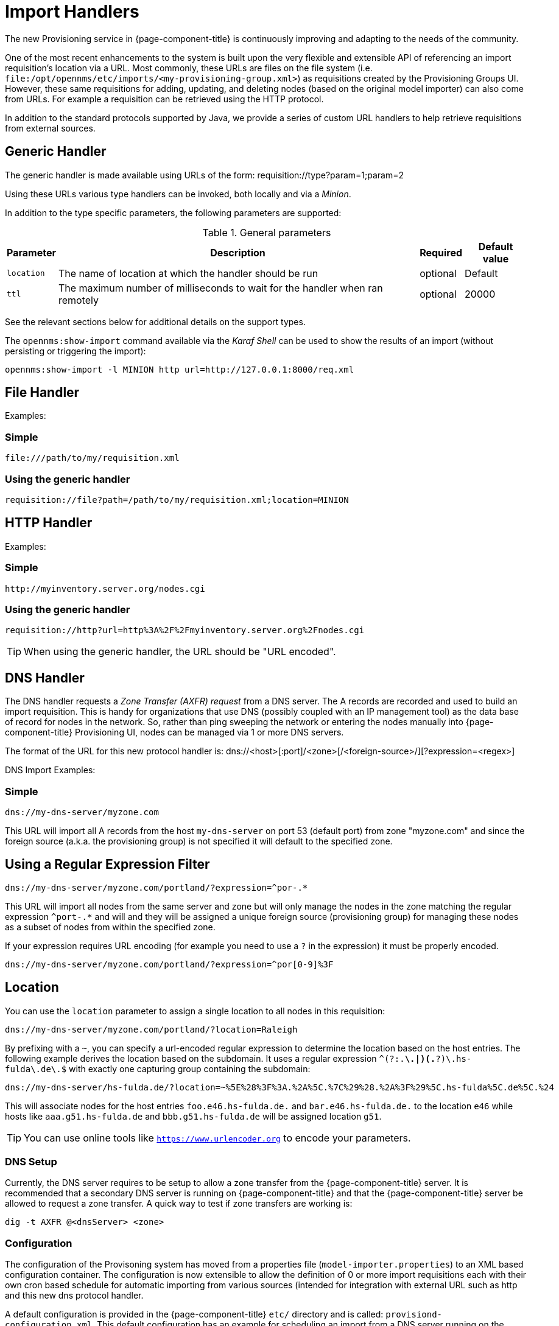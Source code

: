 
[[import-handlers]]
= Import Handlers

The new Provisioning service in {page-component-title} is continuously improving and adapting to the needs of the community.

One of the most recent enhancements to the system is built upon the very flexible and extensible API of referencing an import requisition's location via a URL.
Most commonly, these URLs are files on the file system (i.e. `file:/opt/opennms/etc/imports/<my-provisioning-group.xml>`) as requisitions created by the Provisioning Groups UI.
However, these same requisitions for adding, updating, and deleting nodes (based on the original model importer) can also come from URLs.
For example a requisition can be retrieved using the HTTP protocol.

In addition to the standard protocols supported by Java, we provide a series of custom URL handlers to help retrieve requisitions from external sources.

== Generic Handler

The generic handler is made available using URLs of the form: requisition://type?param=1;param=2

Using these URLs various type handlers can be invoked, both locally and via a _Minion_.

In addition to the type specific parameters, the following parameters are supported:

.General parameters
[options="header, autowidth"]
|===
| Parameter              | Description                                                                    | Required | Default value
| `location`             | The name of location at which the handler should be run                        | optional | Default
| `ttl`                  | The maximum number of milliseconds to wait for the handler when ran remotely    | optional | 20000
|===

See the relevant sections below for additional details on the support types.

The `opennms:show-import` command available via the _Karaf Shell_ can be used to show the results of an import (without persisting or triggering the import):

[source]
----
opennms:show-import -l MINION http url=http://127.0.0.1:8000/req.xml
----

== File Handler

Examples:

=== Simple

 file:///path/to/my/requisition.xml

=== Using the generic handler

 requisition://file?path=/path/to/my/requisition.xml;location=MINION

== HTTP Handler

Examples:

=== Simple

 http://myinventory.server.org/nodes.cgi

=== Using the generic handler

 requisition://http?url=http%3A%2F%2Fmyinventory.server.org%2Fnodes.cgi

TIP: When using the generic handler, the URL should be "URL encoded".

== DNS Handler

The DNS handler requests a _Zone Transfer (AXFR) request_ from a DNS server.
The A records are recorded and used to build an import requisition.
This is handy for organizations that use DNS (possibly coupled with an IP management tool) as the data base of record for nodes in the network.
So, rather than ping sweeping the network or entering the nodes manually into {page-component-title} Provisioning UI, nodes can be managed via 1 or more DNS servers.

The format of the URL for this new protocol handler is: dns://<host>[:port]/<zone>[/<foreign-source>/][?expression=<regex>]

DNS Import Examples:

=== Simple

 dns://my-dns-server/myzone.com

This URL will import all A records from the host `my-dns-server` on port 53 (default port) from zone "myzone.com" and since the foreign source (a.k.a. the provisioning group) is not specified it will default to the specified zone.

== Using a Regular Expression Filter

 dns://my-dns-server/myzone.com/portland/?expression=^por-.*

This URL will import all nodes from the same server and zone but will only manage the nodes in the zone matching the regular expression `^port-.*` and will and they will be assigned a unique foreign source (provisioning group) for managing these nodes as a subset of nodes from within the specified zone.

If your expression requires URL encoding (for example you need to use a `?` in the expression) it must be properly encoded.

 dns://my-dns-server/myzone.com/portland/?expression=^por[0-9]%3F

== Location

You can use the `location` parameter to assign a single location to all nodes in this requisition:

  dns://my-dns-server/myzone.com/portland/?location=Raleigh

By prefixing with a `~`, you can specify a url-encoded regular expression to determine the location based on the host entries.
The following example derives the location based on the subdomain.
It uses a regular expression `^(?:.*\.|)(.*?)\.hs-fulda\.de\.$` with exactly one capturing group containing the subdomain:

  dns://my-dns-server/hs-fulda.de/?location=~%5E%28%3F%3A.%2A%5C.%7C%29%28.%2A%3F%29%5C.hs-fulda%5C.de%5C.%24

This will associate nodes for the host entries `foo.e46.hs-fulda.de.` and `bar.e46.hs-fulda.de.` to the location `e46` while hosts like `aaa.g51.hs-fulda.de` and `bbb.g51.hs-fulda.de` will be assigned location `g51`.

TIP: You can use online tools like `https://www.urlencoder.org` to encode your parameters.

=== DNS Setup

Currently, the DNS server requires to be setup to allow a zone transfer from the {page-component-title} server.
It is recommended that a secondary DNS server is running on {page-component-title} and that the {page-component-title} server be allowed to request a zone transfer.
A quick way to test if zone transfers are working is:

 dig -t AXFR @<dnsServer> <zone>

=== Configuration

The configuration of the Provisoning system has moved from a properties file (`model-importer.properties`) to an XML based configuration container.
The configuration is now extensible to allow the definition of 0 or more import requisitions each with their own cron based schedule for automatic importing from various sources (intended for integration with external URL such as http and this new dns protocol handler.

A default configuration is provided in the {page-component-title} `etc/` directory and is called: `provisiond-configuration.xml`.
This default configuration has an example for scheduling an import from a DNS server running on the localhost requesting nodes from the zone, localhost and will be imported once per day at the stroke of midnight.
Not very practical but is a good example.

[source, xml]
----
<?xml version="1.0" encoding="UTF-8"?>
    <provisiond-configuration xmlns:xsi="http://www.w3.org/2001/XMLSchema-instance" xsi:schemaLocation="http://xmlns.opennms.org/xsd/config/provisiond-configuration"
                              foreign-source-dir="/opt/opennms/etc/foreign-sources"
                              requistion-dir="/opt/opennms/etc/imports"
                              importThreads="8"
                              scanThreads="10"
                              rescanThreads="10"
                              writeThreads="8" >

    <!--http://www.quartz-scheduler.org/documentation/quartz-1.x/tutorials/crontrigger
        Field Name Allowed Values Allowed Special Characters
        Seconds 0-59 , - * / Minutes 0-59 , - * / Hours 0-23 , - * /
        Day-of-month1-31, - * ? / L W C Month1-12 or JAN-DEC, - * /
        Day-of-Week1-7 or SUN-SAT, - * ? / L C # Year (Opt)empty, 1970-2099, - * /
    -->

    <requisition-def import-name="localhost"
                     import-url-resource="dns://localhost/localhost">

        <cron-schedule>0 0 0 * * ? *</cron-schedule> <!-- daily, at midnight -->
    </requisition-def>
</provisiond-configuration>
----

== Configuration Reload

Like many of the daemon configuration in the 1.7 branch, the configurations are reloadable without having to restart {page-component-title}, using the reloadDaemonConfig uei:

 /opt/opennms/bin/send-event.pl
 uei.opennms.org/internal/reloadDaemonConfig --parm 'daemonName Provisiond'

This means that you don't have to restart {page-component-title} every time you update the configuration.
